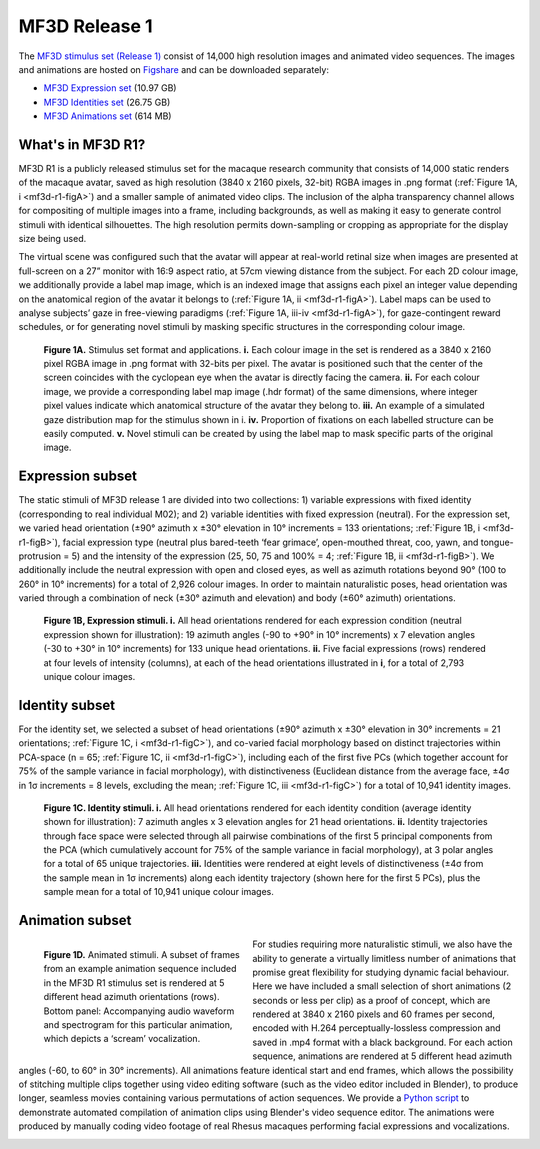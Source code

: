 MF3D Release 1
==============

The `MF3D stimulus set (Release 1) <https://figshare.com/projects/MF3D_Release_1_A_visual_stimulus_set_of_parametrically_controlled_CGI_macaque_faces_for_research/64544>`_ consist of 14,000 high resolution images and animated video sequences. The images and animations are hosted on `Figshare <https://figshare.com>`_ and can be downloaded separately:

.. image:: _images/Logos/Figshare.svg
  :width: 150
  :align: right
  :class: align-right
  :alt: Figshare
.. image:: _images/Logos/cc-by-nc.svg
  :width: 100
  :align: right
  :class: align-right
  :alt: CC-BY-NC

-  `MF3D Expression set <https://doi.org/10.6084/m9.figshare.8226029>`_ (10.97 GB)
-  `MF3D Identities set <https://doi.org/10.6084/m9.figshare.8226311>`_ (26.75 GB)
-  `MF3D Animations set <https://doi.org/10.6084/m9.figshare.8226317>`_ (614 MB)



What's in MF3D R1?
------------------

MF3D R1 is a publicly released stimulus set for the macaque research
community that consists of 14,000 static renders of the macaque avatar,
saved as high resolution (3840 x 2160 pixels, 32-bit) RGBA images in
.png format (:ref:`Figure 1A, i <mf3d-r1-figA>`) and a smaller sample of animated video
clips. The inclusion of the alpha transparency channel allows for
compositing of multiple images into a frame, including backgrounds, as
well as making it easy to generate control stimuli with identical
silhouettes. The high resolution permits down-sampling or cropping as
appropriate for the display size being used.

The virtual scene was configured such that the avatar will appear at
real-world retinal size when images are presented at full-screen on a
27” monitor with 16:9 aspect ratio, at 57cm viewing distance from the
subject. For each 2D colour image, we additionally provide a label map
image, which is an indexed image that assigns each pixel an integer
value depending on the anatomical region of the avatar it belongs to
(:ref:`Figure 1A, ii <mf3d-r1-figA>`). Label maps can be used to analyse subjects’ gaze
in free-viewing paradigms (:ref:`Figure 1A, iii-iv <mf3d-r1-figA>`), for
gaze-contingent reward schedules, or for generating novel stimuli by
masking specific structures in the corresponding colour image.

.. _mf3d-r1-figA:

.. figure:: _images/ML_Figs/MurphyLeopold_Fig1A.png
  :alt: Figure 1A - Stimulus set format

  **Figure 1A.** Stimulus set format and applications. **i.** Each colour image in the set   is rendered as a 3840 x 2160 pixel RGBA image in .png format with 32-bits per pixel. The avatar is positioned such that the center of the screen coincides with the cyclopean eye when the avatar is directly facing the camera. **ii.** For each colour image, we provide a corresponding label map image (.hdr format) of the same dimensions, where integer pixel values indicate which anatomical structure of the avatar they belong to. **iii.** An example of a simulated gaze distribution map for the stimulus shown in i. **iv.** Proportion of fixations on each labelled structure can be easily computed. **v.** Novel stimuli can be created by using the label map to mask specific parts of the original image. 


.. _mf3d-r1-expression:

Expression subset
-----------------

The static stimuli of MF3D release 1 are divided into two collections:
1) variable expressions with fixed identity (corresponding to real
individual M02); and 2) variable identities with fixed expression
(neutral). For the expression set, we varied head orientation (±90°
azimuth x ±30° elevation in 10° increments = 133 orientations; :ref:`Figure
1B, i <mf3d-r1-figB>`), facial expression type (neutral plus bared-teeth ‘fear
grimace’, open-mouthed threat, coo, yawn, and tongue-protrusion = 5) and
the intensity of the expression (25, 50, 75 and 100% = 4; :ref:`Figure 1B,
ii <mf3d-r1-figB>`). We additionally include the neutral expression with open and
closed eyes, as well as azimuth rotations beyond 90° (100 to 260° in 10°
increments) for a total of 2,926 colour images. In order to maintain
naturalistic poses, head orientation was varied through a combination of
neck (±30° azimuth and elevation) and body (±60° azimuth) orientations.

.. _mf3d-r1-figB:

.. figure:: _images/ML_Figs/MurphyLeopold_Fig1B.png
  :alt: Figure 1B - Expression stimuli

  **Figure 1B, Expression stimuli. i.** All head orientations rendered for each expression condition (neutral expression shown for illustration): 19 azimuth angles (-90 to +90° in 10° increments) x 7 elevation angles (-30 to +30° in 10° increments) for 133 unique head orientations. **ii.** Five facial expressions (rows) rendered at four levels of intensity (columns), at each of the head orientations illustrated in **i**, for a total of 2,793 unique colour images. 

.. _mf3d-r1-identity:

Identity subset
---------------

For the identity set, we selected a subset of head orientations (±90°
azimuth x ±30° elevation in 30° increments = 21 orientations; :ref:`Figure
1C, i <mf3d-r1-figC>`), and co-varied facial morphology based on distinct
trajectories within PCA-space (n = 65; :ref:`Figure 1C, ii <mf3d-r1-figC>`), including
each of the first five PCs (which together account for 75% of the sample
variance in facial morphology), with distinctiveness (Euclidean distance
from the average face, ±4σ in 1σ increments = 8 levels, excluding the
mean; :ref:`Figure 1C, iii <mf3d-r1-figC>`) for a total of 10,941 identity images.

.. _mf3d-r1-figc:

.. figure:: _images/ML_Figs/MurphyLeopold_Fig1C.png
  :alt: Figure 1C - Identity stimuli

  **Figure 1C. Identity stimuli. i.** All head orientations rendered for each identity condition (average identity shown for illustration): 7 azimuth angles x 3 elevation angles for 21 head orientations. **ii.** Identity trajectories through face space were selected through all pairwise combinations of the first 5 principal components from the PCA (which cumulatively account for 75% of the sample variance in facial morphology), at 3 polar angles for a total of 65 unique trajectories. **iii.** Identities were rendered at eight levels of distinctiveness (±4σ from the sample mean in 1σ increments) along each identity trajectory (shown here for the first 5 PCs), plus the sample mean for a total of 10,941 unique colour images.

.. _mf3d-r1-animation:

Animation subset
----------------

.. _mf3d-r1-figD:

.. figure:: _images/ML_Figs/MurphyLeopold_Fig1D.png
  :align: left
  :width: 100%
  :figwidth: 40%
  :alt: Figure 1C - Identity stimuli

  **Figure 1D.** Animated stimuli. A subset of frames from an example animation sequence included in the MF3D R1 stimulus set is rendered at 5 different head azimuth orientations (rows). Bottom panel: Accompanying audio waveform and spectrogram for this particular animation, which depicts a ‘scream’ vocalization.


For studies requiring more naturalistic stimuli, we also have the
ability to generate a virtually limitless number of animations that
promise great flexibility for studying dynamic facial behaviour. Here we
have included a small selection of short animations (2 seconds or less
per clip) as a proof of concept, which are rendered at 3840 x 2160
pixels and 60 frames per second, encoded with H.264
perceptually-lossless compression and saved in .mp4 format with a black
background. For each action sequence, animations are rendered at 5
different head azimuth angles (-60, to 60° in 30° increments). All
animations feature identical start and end frames, which allows the
possibility of stitching multiple clips together using video editing
software (such as the video editor included in Blender), to produce
longer, seamless movies containing various permutations of action
sequences. We provide a `Python
script <https://github.com/Phenomenal-Cat/MF3D-Tools/blob/master/MF3D_ConcatClips_Demo.py>`__
to demonstrate automated compilation of animation clips using Blender's
video sequence editor. The animations were produced by manually coding
video footage of real Rhesus macaques performing facial expressions and
vocalizations.


.. raw:: html

	<iframe src="https://player.vimeo.com/video/394782616?color=ff9933&byline=0&portrait=0" style="display:block; padding:10px; border:5px" width="400" height="225" frameborder="0" align="right" allow="autoplay; fullscreen" allowfullscreen></iframe>

.. container:: clearer

    .. image :: _images/spacer.png
       :width: 1